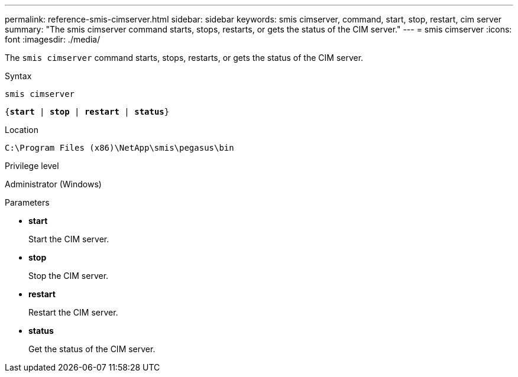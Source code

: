 ---
permalink: reference-smis-cimserver.html
sidebar: sidebar
keywords: smis cimserver, command, start, stop, restart, cim server
summary: "The smis cimserver command starts, stops, restarts, or gets the status of the CIM server."
---
= smis cimserver
:icons: font
:imagesdir: ./media/

[.lead]
The `smis cimserver` command starts, stops, restarts, or gets the status of the CIM server.

.Syntax

`smis cimserver`

`{*start* | *stop* | *restart* | *status*}`


.Location

`C:\Program Files (x86)\NetApp\smis\pegasus\bin`

.Privilege level

Administrator (Windows)

.Parameters

* *start*
+
Start the CIM server.

* *stop*
+
Stop the CIM server.

* *restart*
+
Restart the CIM server.

* *status*
+
Get the status of the CIM server.
